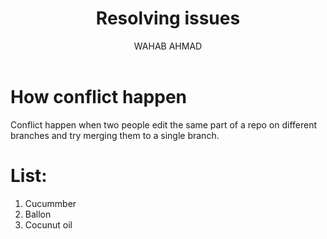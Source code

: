 #+TITLE: Resolving issues
#+AUTHOR: WAHAB AHMAD
* How conflict happen
Conflict happen when two people edit the same part of a repo on different branches and try merging them to a single branch.
[[./../../assets/flowcharts/git_conflict.png]]
* List:
1. Cucummber
2. Ballon
3. Cocunut oil
